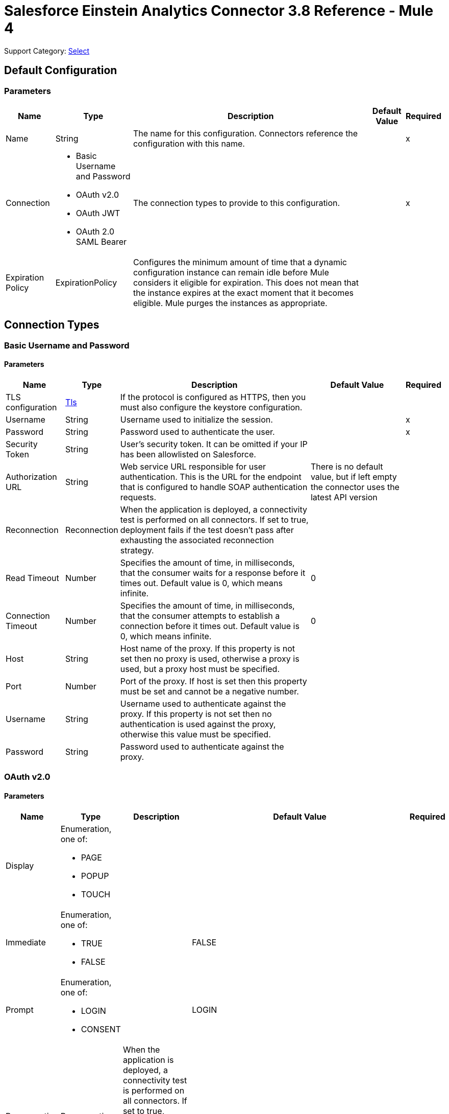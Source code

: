 = Salesforce Einstein Analytics Connector 3.8 Reference - Mule 4

Support Category: https://www.mulesoft.com/legal/versioning-back-support-policy#anypoint-connectors[Select]

== Default Configuration

=== Parameters

[%header%autowidth.spread]
|===
| Name | Type | Description | Default Value | Required
|Name | String | The name for this configuration. Connectors reference the configuration with this name. | |x
| Connection a| * Basic Username and Password
* OAuth v2.0
* OAuth JWT
* OAuth 2.0 SAML Bearer
 | The connection types to provide to this configuration. | |x
| Expiration Policy a| ExpirationPolicy |  Configures the minimum amount of time that a dynamic configuration instance can remain idle before Mule considers it eligible for expiration. This does not mean that the instance expires at the exact moment that it becomes eligible. Mule purges the instances as appropriate. |  |
|===

== Connection Types

[[salesforce-analytics_basic]]
=== Basic Username and Password


==== Parameters

[%header%autowidth.spread]
|===
| Name | Type | Description | Default Value | Required
| TLS configuration a| <<Tls>> |  If the protocol is configured as HTTPS, then you must also configure the keystore configuration.   |  |
| Username a| String |  Username used to initialize the session. |  |x
| Password a| String |  Password used to authenticate the user. |  |x
| Security Token a| String |  User's security token. It can be omitted if your IP has been allowlisted on Salesforce. |  |
| Authorization URL a| String |  Web service URL responsible for user authentication. This is the URL for the endpoint that is configured to handle SOAP authentication requests. |  There is no default value, but if left empty the connector uses the latest API version |
| Reconnection a| Reconnection |  When the application is deployed, a connectivity test is performed on all connectors. If set to true, deployment fails if the test doesn't pass after exhausting the associated reconnection strategy. |  |
| Read Timeout a| Number |  Specifies the amount of time, in milliseconds, that the consumer waits for a response before it times out. Default value is 0, which means infinite. |  0 |
| Connection Timeout a| Number |  Specifies the amount of time, in milliseconds, that the consumer attempts to establish a connection before it times out. Default value is 0, which means infinite. |  0 |
| Host a| String |  Host name of the proxy. If this property is not set then no proxy is used, otherwise a proxy is used, but a proxy host must be specified. |  |
| Port a| Number |  Port of the proxy. If host is set then this property must be set and cannot be a negative number. |  |
| Username a| String |  Username used to authenticate against the proxy. If this property is not set then no authentication is used against the proxy, otherwise this value must be specified. |  |
| Password a| String |  Password used to authenticate against the proxy. |  |
|===

[[salesforce-analytics_config-with-oauth]]
=== OAuth v2.0


==== Parameters

[%header%autowidth.spread]
|===
| Name | Type | Description | Default Value | Required
| Display a| Enumeration, one of:

** PAGE
** POPUP
** TOUCH |  |  |
| Immediate a| Enumeration, one of:

** TRUE
** FALSE |  |  FALSE |
| Prompt a| Enumeration, one of:

** LOGIN
** CONSENT |  |  LOGIN |
| Reconnection a| Reconnection |  When the application is deployed, a connectivity test is performed on all connectors. If set to true, deployment fails if the test doesn't pass after exhausting the associated reconnection strategy. |  |
| Read Timeout a| Number |  Specifies the amount of time, in milliseconds, that the consumer waits for a response before it times out. Default value is 0, which means infinite. |  0 |
| Connection Timeout a| Number |  Specifies the amount of time, in milliseconds, that the consumer attempts to establish a connection before it times out. Default value is 0, which means infinite. |  0 |
| Host a| String |  Host name of the proxy. If this property is not set, then no proxy is used, otherwise a proxy is used, and a proxy host must be specified. |  |
| Port a| Number |  Port of the proxy. If host is set, then this property must be set and cannot be a negative number. |  |
| Username a| String |  Username used to authenticate against the proxy. If this property is not set, then no authentication is used against the proxy, otherwise this value must be specified. |  |
| Password a| String |  Password used to authenticate against the proxy. |  |
| Consumer Key a| String |  The OAuth consumerKey as registered with the service provider. |  |x
| Consumer Secret a| String |  The OAuth consumerSecret as registered with the service provider. |  |x
| Authorization Url a| String |  The service provider's authorization endpoint URL. |  `+https://login.salesforce.com/services/oauth2/authorize+` |
| Access Token Url a| String |  The service provider's accessToken endpoint URL. |  `+https://login.salesforce.com/services/oauth2/token+` |
| Scopes a| String |  The OAuth scopes to request during the dance. If not provided, it defaults to those in the annotation. |  |
| Resource Owner Id a| String |  The resourceOwnerId that each component should use if it doesn't reference otherwise. |  |
| Before a| String |  The name of a flow to execute immediately before starting the OAuth dance. |  |
| After a| String |  The name of a flow to execute immediately after an accessToken is received. |  |
| Listener Config a| String |  A reference to a `+<http:listener-config />+` to use to create the listener that catches the access token callback endpoint. |  |x
| Callback Path a| String |  The path of the access token callback endpoint. |  |x
| Authorize Path a| String |  The path of the local HTTP endpoint that triggers the OAuth dance. |  |x
| External Callback Url a| String |  Specify the URL the OAuth provider should use to access the callback if the callback endpoint is behind a proxy or will be accessed through a non-direct URL. |  |
| Object Store a| String |  A reference to the object store to use to store each resource owner ID's data. If not specified, the Mule automatically provisions the default object store. |  |
|===

[[salesforce-analytics_oauth-jwt]]
=== OAuth JWT


==== Parameters

[%header%autowidth.spread]
|===
| Name | Type | Description | Default Value | Required
| TLS configuration a| <<Tls>> |  If the protocol is configured as HTTPS, then you must also configure the keystore configuration. |  |
| Read Timeout a| Number |  Specifies the amount of time, in milliseconds, that the consumer waits for a response before it times out. The default value is `0`, which means infinite. |  0 |
| Read Timeout Time Unit a| Enumeration, one of:

** NANOSECONDS
** MICROSECONDS
** MILLISECONDS
** SECONDS
** MINUTES
** HOURS
** DAYS | Time unit that qualifies the Read Timeout. |  MILLISECONDS |
| Connection Timeout a| Number |  Specifies the amount of time, in milliseconds, that the consumer attempts to establish a connection before it times out. The default value is `0`, which means infinite. |  0 |
| Connection Timeout Time Unit a| Enumeration, one of:

** NANOSECONDS
** MICROSECONDS
** MILLISECONDS
** SECONDS
** MINUTES
** HOURS
** DAYS |  Time Unit that qualifies the Connection Timeout. |  MILLISECONDS |
| Host a| String |  Host name of the proxy. Required if a proxy is used. If this property is not set, then no proxy is used.  |  |
| Port a| Number |  Port of the proxy. If a Host is set, this property must also be set, and cannot be a negative number. |  |
| Username a| String |  Username used to authenticate against the proxy. Required if using authentication against the proxy. If this property is not set, then no authentication is used against the proxy. |  |
| Password a| String |  Password used to authenticate against the proxy. |  |
| Consumer Key a| String |  Consumer key for the Salesforce-connected app. |  | *x*
| Key Store a| String |  Path to the keystore used to sign data during authentication. |  | *x*
| Store Password a| String | Password of the keystore. |  | *x*
| Principal a| String | Username of the Salesforce user on whose behalf to take action.  |  | *x*
| Token Endpoint a| String a| URL pointing to the server responsible for providing the authentication token. According to Salesforce, this URL is `+https://login.salesforce.com/services/oauth2/token+`. If implementing for a community, the URL is `+https://acme.force.com/customers/services/oauth2/token+`, where `acme.force.com/customers` is your own community URL. |  `+https://login.salesforce.com/services/oauth2/token+` |
| Audience Url a| String a| Identifies the authorization server as an intended audience. The authorization server must verify that it is an intended audience for the token.

Use the authorization server's URL for the audience value, for example: `+https://login.salesforce.com+`, `+https://test.salesforce.com+`, or `+https://community.force.com/customers=` if implementing for a community. |  |
| Reconnection a| <<Reconnection>> |  When the application is deployed, a connectivity test is performed on all connectors. If set to true, deployment fails if the test doesn't pass after exhausting the associated reconnection strategy. |  |
|===

[[salesforce-analytics_oauth-saml]]
=== OAuth 2.0 SAML Bearer


==== Parameters

[%header%autowidth.spread]
|===
| Name | Type | Description | Default Value | Required
| TLS configuration a| <<Tls>> |  If the protocol is configured as HTTPS, then you must also configure the keystore configuration. |  |
| Read Timeout a| Number |  Specifies the amount of time, in milliseconds, that the consumer waits for a response before it times out. The default value is `0`, which means infinite. |  0 |
| Read Timeout Time Unit a| Enumeration, one of:

** NANOSECONDS
** MICROSECONDS
** MILLISECONDS
** SECONDS
** MINUTES
** HOURS
** DAYS | Time Unit that qualifies the Read Timeout. | MILLISECONDS |
| Connection Timeout a| Number | Specifies the amount of time, in milliseconds, that the consumer attempts to establish a connection before it times out. The default value is `0`, which means infinite. | 0 |
| Connection Timeout Time Unit a| Enumeration, one of:

** NANOSECONDS
** MICROSECONDS
** MILLISECONDS
** SECONDS
** MINUTES
** HOURS
** DAYS | Time Unit that qualifies the Connection Timeout. |  MILLISECONDS |
| Host a| String |  Host name of the proxy. Required if a proxy is used. If this property is not set, then no proxy is used.  |  |
| Port a| Number |  Port of the proxy. If a Host is set, this property must also be set, and cannot be a negative number. |  |
| Username a| String |  Username used to authenticate against the proxy. If this property is not set then no authentication is used against the proxy, otherwise this value must be specified. |  |
| Password a| String |  Password used to authenticate against the proxy. |  |
| Consumer Key a| String | Consumer key for Salesforce-connected app. |  | *x*
| Key Store a| String | Path to the keystore used to sign data during authentication. |  | *x*
| Store Password a| String | Password of the keystore. |  | *x*
| Principal a| String | Username of the Salesforce user on whose behalf to take action. |  | *x*
| Token Endpoint a| String | URL pointing to the server responsible for providing the authentication token. According to Salesforce, this URL is `+https://login.salesforce.com/services/oauth2/token+`. If implementing for a community, the URL is `+https://acme.force.com/customers/services/oauth2/token+`, where `acme.force.com/customers` is your own community URL. | `+https://login.salesforce.com/services/oauth2/token+` |
| Reconnection a| <<Reconnection>> | When the application is deployed, a connectivity test is performed on all connectors. If set to `true`, deployment fails if the test doesn't pass after exhausting the associated reconnection strategy. |  |
|===

==== List of Operations

* createDataSet
* deleteDataSet
* startDataProcessing
* unauthorize
* uploadExternalData
* uploadExternalDataIntoNewDataSetAndStartProcessing


== Operations

[[createDataSet]]
== Create Data Set
`<salesforce-analytics:create-data-set>`

Creates a new dataset in the Salesforce Analytics Cloud system and returns the identifier of the created data set within the Salesforce Analytics Cloud system.

=== Parameters

[%header%autowidth.spread]
|===
| Name | Type | Description | Default Value | Required
| Configuration | String | The name of the configuration to use. | |x
| Type a| String |  Represents the type of the dataset to be created |  |x
| Operation a| Enumeration, one of:

** APPEND
** OVERWRITE
** UPSERT
** DELETE |  |  |x
| Description a| String |  |  |x
| Label a| String |  |  |x
| Data Set Name a| String |  |  |x
| Edgemart Container a| String |  |  |
| Notification Sent a| Enumeration, one of:

** ALWAYS
** FAILURES
** NEVER
** WARNINGS
|  |  |
| Notification Email a| String |  |  |
| Target Variable a| String |  The variable name where to store the operation's output. |  |
| Target Value a| String |  An expression to evaluate against the operation's output. The outcome of that expression is stored in the target variable. |  `#[payload]` |
| Reconnection Strategy a| * reconnect
* reconnect-forever |  A retry strategy in case of connectivity errors. |  |
|===

=== Output

[%header%autowidth.spread]
|===
| Type a| String
|===

=== For Configurations

* salesforce-analytics

=== Throws

* SALESFORCE-ANALYTICS:CONNECTIVITY
* SALESFORCE-ANALYTICS:ERROR_RESPONSE
* SALESFORCE-ANALYTICS:INVALID_SESSION
* SALESFORCE-ANALYTICS:RETRY_EXHAUSTED
* SALESFORCE-ANALYTICS:TRANSACTION
* SALESFORCE-ANALYTICS:UNKNOWN


[[deleteDataSet]]
== Delete Data Set
`<salesforce-analytics:delete-data-set>`

Deletes the specified dataset from the Salesforce Analytics Cloud system.

=== Parameters

[%header%autowidth.spread]
|===
| Name | Type | Description | Default Value | Required
| Configuration | String | The name of the configuration to use | |x
| Data Set Id a| String |  Identifier of dataset to delete |  |x
| Reconnection Strategy a| * reconnect
* reconnect-forever |  A retry strategy in case of connectivity errors |  |
|===

=== For Configurations

* salesforce-analytics

=== Throws

* SALESFORCE-ANALYTICS:CONNECTIVITY
* SALESFORCE-ANALYTICS:ERROR_RESPONSE
* SALESFORCE-ANALYTICS:INVALID_SESSION
* SALESFORCE-ANALYTICS:RETRY_EXHAUSTED
* SALESFORCE-ANALYTICS:TRANSACTION
* SALESFORCE-ANALYTICS:UNKNOWN


[[startDataProcessing]]
== Start Data Processing
`<salesforce-analytics:start-data-processing>`

Tells the Salesforce Analytics Cloud system to start processing the records uploaded at this point into a dataset.

=== Parameters

[%header%autowidth.spread]
|===
| Name | Type | Description | Default Value | Required
| Configuration | String | The name of the configuration to use | |x
| Data Set Id a| String |  Identifier of dataset to be processed |  |x
| Reconnection Strategy a| * reconnect
* reconnect-forever |  A retry strategy in case of connectivity errors |  |
|===

=== For Configurations

* salesforce-analytics

=== Throws

* SALESFORCE-ANALYTICS:CONNECTIVITY
* SALESFORCE-ANALYTICS:ERROR_RESPONSE
* SALESFORCE-ANALYTICS:INVALID_SESSION
* SALESFORCE-ANALYTICS:RETRY_EXHAUSTED
* SALESFORCE-ANALYTICS:TRANSACTION
* SALESFORCE-ANALYTICS:UNKNOWN


[[unauthorize]]
== Unauthorize

`<salesforce-analytics:unauthorize>`

Deletes all the access token information of a given resource owner ID so that it's impossible to execute any operation for the user without repeating the authorization dance.

=== Parameters

[%header%autowidth.spread]
|===
| Name | Type | Description | Default Value | Required
| Configuration | String | The name of the configuration to use | |x
| Resource Owner Id a| String |  The ID of the resource owner for whom to invalidate access |  |
|===

=== For Configurations

* salesforce-analytics


[[uploadExternalData]]
== Upload External Data
`<salesforce-analytics:upload-external-data>`

Inserts records into a dataset at an ID obtained from the Salesforce Analytics Cloud system.


=== Parameters

[%header%autowidth.spread]
|===
| Name | Type | Description | Default Value | Required
| Configuration | String | The name of the configuration to use. | |x
| Data Set Id a| String | Identifier of a dataset within the Salesforce Analytics Cloud system. |  |x
| Records a| Array of Object | List of records to insert. |  `#[payload]` |
| Target Variable a| String |  The variable name where to store the operation's output. |  |
| Target Value a| String |  An expression to evaluate against the operation's output. The outcome of that expression is stored in the target variable. |  `#[payload]` |
| Reconnection Strategy a| * reconnect
* reconnect-forever |  A retry strategy in case of connectivity errors. |  |
|===

=== Output

[%header%autowidth.spread]
|===
| Type a| BulkOperationResult
|===

=== For Configurations

* salesforce-analytics

=== Throws

* SALESFORCE-ANALYTICS:CONNECTIVITY
* SALESFORCE-ANALYTICS:ERROR_RESPONSE
* SALESFORCE-ANALYTICS:INVALID_SESSION
* SALESFORCE-ANALYTICS:RETRY_EXHAUSTED
* SALESFORCE-ANALYTICS:TRANSACTION
* SALESFORCE-ANALYTICS:UNKNOWN


[[uploadExternalDataIntoNewDataSetAndStartProcessing]]
== Upload External Data Into New Dataset And Start Processing

`<salesforce-analytics:upload-external-data-into-new-data-set-and-start-processing>`

Creates a dataset, uploads data into it, and tells the Salesforce Analytics Cloud system to start processing the uploaded data.

=== Parameters

[%header%autowidth.spread]
|===
| Name | Type | Description | Default Value | Required
| Configuration | String | The name of the configuration to use. | |x
| Type a| String |  Type of the records to insert. This automatically computes based on metadata extracted from the provided file that contains the configuration element. |  |x
| Records a| Array of Object |  List of records to insert. |  `#[payload]` |
| Operation a| Enumeration, one of:

** APPEND
** DELETE
** OVERWRITE
** UPSERT
|  |  |x
| Description a| String |  |  |x
| Label a| String |  |  |x
| Data Set Name a| String |  |  |x
| Edgemart Container a| String |  |  |
| Notification Sent a| Enumeration, one of:

** ALWAYS
** FAILURES
** NEVER
** WARNINGS
|  |  |
| Notification Email a| String |  |  |
| Target Variable a| String |  The variable name where to store the operation's output. |  |
| Target Value a| String |  An expression to evaluate against the operation's output. The outcome of that expression is stored in the target variable. |  `#[payload]` |
| Reconnection Strategy a| * reconnect
* reconnect-forever |  A retry strategy in case of connectivity errors. |  |
|===

=== Output

[%header%autowidth.spread]
|===
| Type a| String
|===

=== For Configurations

* salesforce-analytics

=== Throws

* SALESFORCE-ANALYTICS:CONNECTIVITY
* SALESFORCE-ANALYTICS:ERROR_RESPONSE
* SALESFORCE-ANALYTICS:INVALID_SESSION
* SALESFORCE-ANALYTICS:RETRY_EXHAUSTED
* SALESFORCE-ANALYTICS:TRANSACTION
* SALESFORCE-ANALYTICS:UNKNOWN


== Types
[[Tls]]
=== Tls

[cols=".^20%,.^25%,.^30%,.^15%,.^10%", options="header"]
|======================
| Field | Type | Description | Default Value | Required
| Enabled Protocols a| String | A comma-separated list of protocols enabled for this context. |  |
| Enabled Cipher Suites a| String | A comma-separated list of cipher suites enabled for this context. |  |
| Trust Store a| <<TrustStore>> |  |  |
| Key Store a| <<KeyStore>> |  |  |
| Revocation Check a| * <<standard-revocation-check>>
* <<custom-ocsp-responder>>
* <<crl-file>> |  |  |
|======================

[[TrustStore]]
=== Trust Store

[cols=".^20%,.^25%,.^30%,.^15%,.^10%", options="header"]
|======================
| Field | Type | Description | Default Value | Required
| Path a| String | The location (which will be resolved relative to the current classpath and file system, if possible) of the trust store. |  |
| Password a| String | The password used to protect the trust store. |  |
| Type a| String | The type of store used. |  |
| Algorithm a| String | The algorithm used by the trust store. |  |
| Insecure a| Boolean | If true, no certificate validations will be performed, rendering connections vulnerable to attacks. Use at your own risk. |  |
|======================

[[KeyStore]]
=== Key Store

[cols=".^20%,.^25%,.^30%,.^15%,.^10%", options="header"]
|======================
| Field | Type | Description | Default Value | Required
| Path a| String | The location (which will be resolved relative to the current classpath and file system, if possible) of the key store. |  |
| Type a| String | The type of store used. |  |
| Alias a| String | When the keystore contains many private keys, this attribute indicates the alias of the key to use. If not defined, the first key in the file is used by default. |  |
| Key Password a| String | The password used to protect the private key. |  |
| Password a| String | The password used to protect the keystore. |  |
| Algorithm a| String | The algorithm used by the keystore. |  |
|======================

[[standard-revocation-check]]
=== Standard Revocation Check

[cols=".^20%,.^25%,.^30%,.^15%,.^10%", options="header"]
|======================
| Field | Type | Description | Default Value | Required
| Only End Entities a| Boolean | Only verify the last element of the certificate chain. |  |
| Prefer Crls a| Boolean | Try CRL instead of OCSP first. |  |
| No Fallback a| Boolean | Do not use the secondary checking method (the one not selected before). |  |
| Soft Fail a| Boolean | Avoid verification failure when the revocation server can not be reached or is busy. |  |
|======================

[[custom-ocsp-responder]]
=== Custom OCSP Responder

[cols=".^20%,.^25%,.^30%,.^15%,.^10%", options="header"]
|======================
| Field | Type | Description | Default Value | Required
| Url a| String | The URL of the OCSP responder. |  |
| Cert Alias a| String | Alias of the signing certificate for the OCSP response (must be in the trust store), if present. |  |
|======================

[[crl-file]]
=== CRL File

[cols=".^20%,.^25%,.^30%,.^15%,.^10%", options="header"]
|======================
| Field | Type | Description | Default Value | Required
| Path a| String | The path to the CRL file. |  |
|======================

[[Reconnection]]
=== Reconnection

[%header%autowidth.spread]
|===
| Field | Type | Description | Default Value | Required
| Fails Deployment a| Boolean | When the application is deployed, a connectivity test is performed on all connectors. If set to true, deployment fails if the test doesn't pass after exhausting the associated reconnection strategy. |  |
| Reconnection Strategy a| * reconnect
* reconnect-forever | The reconnection strategy to use |  |
|===

[[reconnect]]
=== Reconnect

[%header,cols="20s,25a,30a,15a,10a"]
|===
| Field | Type | Description | Default Value | Required
| Frequency a| Number | How often to reconnect (in milliseconds) | |
| Count a| Number | The number of reconnection attempts to make | |
| blocking |Boolean |If false, the reconnection strategy runs in a separate, non-blocking thread |true |
|===

[[reconnect-forever]]
=== Reconnect Forever

[%header,cols="20s,25a,30a,15a,10a"]
|===
| Field | Type | Description | Default Value | Required
| Frequency a| Number | How often in milliseconds to reconnect | |
| blocking |Boolean |If false, the reconnection strategy runs in a separate, non-blocking thread |true |
|===

[[ExpirationPolicy]]
=== Expiration Policy

[%header%autowidth.spread]
|===
| Field | Type | Description | Default Value | Required
| Max Idle Time a| Number | A scalar time value for the maximum amount of time a dynamic configuration instance is allowed to be idle before it's considered eligible for expiration. |  |
| Time Unit a| Enumeration, one of:

** DAYS
** HOURS
** MICROSECONDS
** MILLISECONDS
** MINUTES
** NANOSECONDS
** SECONDS
| A time unit that qualifies the maxIdleTime attribute. |  |
|===

[[BulkOperationResult]]
=== Bulk Operation Result

[%header%autowidth.spread]
|===
| Field | Type | Description | Default Value | Required
| Id a| Any |  |  |
| Items a| Array of BulkItem |  |  |
| Successful a| Boolean |  |  |
|===

[[BulkItem]]
=== Bulk Item

[%header%autowidth.spread]
|===
| Field | Type | Description | Default Value | Required
| Exception a| Any |  |  |
| Id a| Any |  |  |
| Message a| String |  |  |
| Payload a| Object |  |  |
| Status Code a| String |  |  |
| Successful a| Boolean |  |  |
|===

== See Also

https://help.mulesoft.com[MuleSoft Help Center]
